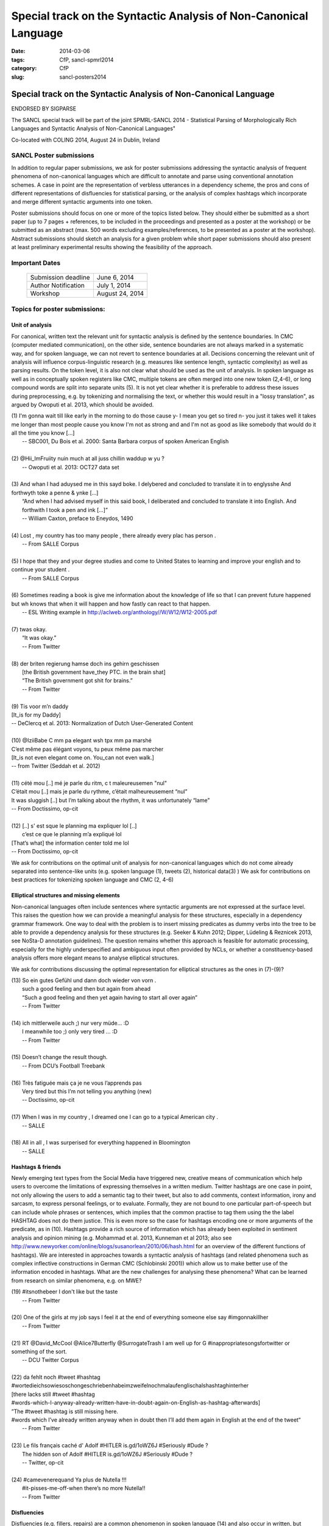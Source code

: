 .. -*- coding:utf-8 -*-

Special track on the Syntactic Analysis of Non-Canonical Language
#################################################################

:date: 2014-03-06
:tags: CfP, sancl-spmrl2014
:category: CfP
:slug: sancl-posters2014

=================================================================
Special track on the Syntactic Analysis of Non-Canonical Language
=================================================================
ENDORSED BY SIGPARSE

The SANCL special track will be part of the joint SPMRL-SANCL 2014 - Statistical Parsing of Morphologically Rich Languages and Syntactic Analysis of Non-Canonical Languages"

Co-located with COLING 2014, August 24 in Dublin, Ireland




SANCL Poster submissions
------------------------

In addition to regular paper submissions, we ask for poster submissions addressing the syntactic analysis of frequent phenomena of non-canonical languages which are difficult to annotate and parse using conventional annotation schemes. A case in point are the representation of verbless utterances in a dependency scheme, the pros and cons of different representations of disfluencies for statistical parsing, or the analysis of complex hashtags which incorporate and merge different syntactic arguments into one token.


Poster submissions should focus on one or more of the topics listed below. They should either be submitted as a short paper (up to 7 pages + references, to be included in the proceedings and presented as a poster at the workshop) or be submitted as an abstract (max. 500 words excluding examples/references, to be presented as a poster at the workshop). Abstract submissions should sketch an analysis for a given problem while short paper submissions should also present at least preliminary experimental results showing the feasibility of the approach.


Important Dates
----------------
 

 ===================    ===============
 
 Submission deadline    June 6, 2014 

 Author Notification    July 1, 2014
 
 Workshop               August 24, 2014

 ===================    ===============
 
 


Topics for poster submissions:
------------------------------


Unit of analysis
~~~~~~~~~~~~~~~~
For canonical, written text the relevant unit for syntactic analysis is defined by the sentence boundaries.
In CMC (computer mediated communication), on the other side, sentence boundaries are not always marked in a systematic way, and for spoken language, we can not revert to sentence boundaries at all. Decisions concerning the relevant unit of analysis will influence corpus-linguistic research (e.g. measures like sentence length, syntactic complexity) as well as parsing results. 
On the token level, it is also not clear what should be used as the unit of analysis. In spoken language as well as in conceptually spoken registers like CMC, multiple tokens are often merged into one new token (2,4-6), or long compound words are split into separate units (5). It is not yet clear whether it is preferable to address these issues during preprocessing, e.g. by tokenizing and normalising the text, or whether this would result in a "lossy translation", as argued by Owoputi et al. 2013, which should be avoided.

| (1)	I'm gonna wait till like early in the morning to do those cause y- I mean you get so tired n- you just it takes well it takes me longer than most people cause you know I'm not as strong and and I'm not as good as like somebody that would do it all the time you know [...]
| 	-- SBC001, Du Bois et al. 2000: Santa Barbara corpus of spoken American English 
| 
| (2)	@Hii_ImFruiity nuin much at all juss chillin waddup w yu ?
| 	-- Owoputi et al. 2013: OCT27 data set	 
| 
| (3)	And whan I had aduysed me in this sayd boke. I delybered and concluded to translate it in to englysshe And forthwyth toke a penne & ynke [...]
| 	“And when I had advised myself in this said book, I deliberated and concluded to translate it into English. And forthwith I took a pen and ink [...]”
| 	-- William Caxton, preface to Eneydos, 1490
|
| (4)    Lost , my country has too many people , there already every plac has person .    
|    -- From SALLE Corpus
|
| (5)    I hope that they and your degree studies and come to United States to learning and improve your english and to continue your student .
|    -- From SALLE Corpus
|
| (6)    Sometimes reading a book is give me information about the knowledge of life so that I can prevent future happened but wh knows that when it will happen and how fastly can react to that happen.
|   -- ESL Writing example in http://aclweb.org/anthology//W/W12/W12-2005.pdf
| 
| (7)	twas okay.
| 	“It was okay.”
| 	-- From Twitter
| 
| (8)	der briten regierung hamse doch ins gehirn geschissen
| 	[the British government have_they PTC. in the brain shat]
| 	“The British government got shit for brains.”
| 	-- From Twitter
| 
| (9)	Tis voor m’n daddy
| [It_is for my Daddy]
| -- DeClercq et al. 2013: Normalization of Dutch User-Generated Content
| 
| (10)	@IziiBabe C mm pa elegant wsh tpx mm pa marshé 
| C’est même pas élégant voyons, tu peux même pas marcher 
| [It_is not even elegant come on. You_can not even walk.] 
| -- from Twitter (Seddah et al. 2012)
| 
| (11) 	cété mou [..] mé je parle du ritm, c t maleureusemen "nul"
| C’était mou [..] mais je parle du rythme, c’était malheureusement “nul”
| It was sluggish [..] but I’m talking about the rhythm, it was unfortunately “lame”
| -- From Doctissimo, op-cit
| 
| (12) 	[..] s' est sque le planning ma expliquer lol [..]
|  c’est ce que le planning m’a expliqué  lol 
| [That’s what] the information center told me lol 
| -- From Doctissimo, op-cit


We ask for contributions on the optimal unit of analysis for non-canonical languages which do not come already separated into sentence-like units (e.g. spoken language (1), tweets (2), historical data(3) ) 	
We ask for contributions on best practices for tokenizing spoken language and CMC (2, 4-6)	


Elliptical structures and missing elements
~~~~~~~~~~~~~~~~~~~~~~~~~~~~~~~~~~~~~~~~~~
Non-canonical languages often include sentences where syntactic arguments are not expressed at the surface level. This raises the question how we can provide a meaningful analysis for these structures, especially in a dependency grammar framework. One way to deal with the problem is to insert missing predicates as dummy verbs into the tree to be able to provide a dependency analysis for these structures (e.g. Seeker & Kuhn 2012; Dipper, Lüdeling & Reznicek 2013, see NoSta-D annotation guidelines). The question remains whether this approach is feasible for automatic processing, especially for the highly underspecified and ambiguous input often provided by NCLs, or whether a constituency-based analysis offers more elegant means to analyse elliptical structures.

We ask for contributions discussing the optimal representation for elliptical structures as the ones in (7)-(9)?

| (13)	So ein gutes Gefühl und dann doch wieder von vorn .
| 	such a good feeling and then but again from ahead
| 	“Such a good feeling and then yet again having to start all over again”
| 	-- From Twitter
| 
| (14)	ich mittlerweile auch ;) nur very müde... :D
| 	I meanwhile too ;) only very tired ... :D
| 	-- From Twitter
| 
| (15)	Doesn’t change the result though.
| 	-- From DCU’s Football Treebank
| 
| (16) Très fatiguée mais ça je ne vous l’apprends pas
| 	Very tired but this I’m not telling you anything (new)
| 	-- Doctissimo, op-cit
|
| (17)    When I was in my country , I dreamed one I can go to a typical American city .
|    -- SALLE
|
| (18)    All in all , I was surperised for everything happened in Bloomington
|    -- SALLE


 
Hashtags & friends
~~~~~~~~~~~~~~~~~~
Newly emerging text types from the Social Media have triggered new, creative means of communication which help users to overcome the limitations of expressing themselves in a written medium. Twitter hashtags are one case in point, not only allowing the users to add a semantic tag to their tweet, but also to add comments, context information, irony and sarcasm, to express personal feelings, or to evaluate. Formally, they are not bound to one particular part-of-speech but can include whole phrases or sentences, which implies that the common practise to tag them using the the label HASHTAG does not do them justice. This is even more so the case for hashtags encoding one or more arguments of the predicate, as in (10).
Hashtags provide a rich source of information which has already been exploited in sentiment analysis and opinion mining (e.g. Mohammad et al. 2013, Kunneman et al 2013; also see http://www.newyorker.com/online/blogs/susanorlean/2010/06/hash.html for an overview of the different functions of hashtags).
We are interested in approaches towards a syntactic analysis of hashtags (and related phenomena such as complex inflective constructions in German CMC (Schlobinski 2001)) which allow us to make better use of the information encoded in hashtags. What are the new challenges for analysing these phenomena? What can be learned from research on similar phenomena, e.g. on MWE?

| (19)	#itsnothebeer I don't like but the taste
|   -- From Twitter
|
| (20)	One of the girls at my job says I feel it at the end of everything someone else say #imgonnakillher
|   -- From Twitter
|
| (21)	RT @David_McCool @Alice7Butterfly @SurrogateTrash I am well up for G	#inappropriatesongsfortwitter or something of the sort.
|   -- DCU Twitter Corpus
|
| (22)	da      fehlt noch #tweet #hashtag #wortedieichsowiesoschongeschriebenhabeimzweifelnochmalaufenglischalshashtaghinterher
| [there lacks still #tweet #hashtag
| #words-which-I-anyway-already-written-have-in-doubt-again-on-English-as-hashtag-afterwards]
| ”The #tweet #hashtag is still missing here.
| #words which I’ve already written anyway when in doubt then I’ll add them again in English at the end of the tweet“
|   -- From Twitter
| 
| (23) Le fils français caché d' Adolf #HITLER is.gd/1oWZ6J #Seriously #Dude ?
| 	The hidden son of Adolf #HITLER is.gd/1oWZ6J #Seriously #Dude ?
| 	-- Twitter, op-cit
| 
| (24) #camevenerequand Ya plus de Nutella !!!
| 	#it-pisses-me-off-when there’s no more Nutella!!
| 	-- From Twitter 

Disfluencies
~~~~~~~~~~~~
Disfluencies (e.g. fillers, repairs) are a common phenomenon in spoken language (14) and also occur in written, but conceptually spoken language such as CMC (15).

| (25)	He uh graduated from medical school this year and uh, I mean he's in uh, ... Soho in New York.
| -- SBC046, Du Bois et al. 2000: Santa Barbara corpus of spoken American English 
| 
| (26)	Du hast den Apple Wahnsinn ... äh, Spirit einfach noch nicht verstanden ;)
| 	You have the Apple madness ... uh spirit simply not yet understood
| 	“You haven’t yet understood the Apple madness... uh spirit ;)” 		
| -- From Twitter
| 
| (27)	c'est l'heure du d-d-d-d-uel ! (oui, ton qqqquart de final a un drôle d'effet sur moi !)
| 	It’s duel time! (yes, your quarter-final has a weird effect on me!)
| -- From Facebook
 

There are different ways of representing disfluencies. In the Switchboard corpus, fillers are included in the tree, and for repairs, both the repair and the reparandum are attached to the same node. In the German Verbmobil treebank, fillers have been removed and so-called speech errors and repetitions are not integrated in the tree but instead are attached to the root node. The different representations are expected to have an impact on statistical parsing as well as on the usefulness of the resources for linguistic research.


We ask for contributions discussing the best way of representing disfluencies in the syntax 	tree. 	

Code mixing
~~~~~~~~~~~
In informal spoken language as well as in CMC, a considerable amount of the data includes code mixing. This provides a huge challenge for automatic processing, and even more so as there is no agreed upon theoretical distinction between loanwords and foreign words. Should we annotate foreign language material using the same annotation scheme as for the target language, especially in cases where the grammatical differences between the languages involved do not easily allow us to do so, as in (18)?

| (28)	 Jeden Tag bana alıyordum.     Hep     kendime    eigene bir Schachtel alıyordum.
| 	[every  day me   buy-past-1.sg always for_myself own    one packet    buy-past-1.sg]
| 	“Every day I bought one for me. I always bought my own packet.”
| -- Rehbein et al., 2014:  The KiezDeutsch Korpus (KiDKo) Release 1.0. MuH9WT_04
| 
| (29)	Noch nihma at work und akku bei 81% hate gegen smartphones
| 	not	yet at work and battery at 81% hate against smartphones
| -- From Twitter
| 
| (30)	@tturkiish es tut mir so leid vallah 	ich wollte kommen ama unuttum 	 :(
| 	@tturkiish it does me so harm my God I wanted come but forget-pst-1-sg :(
| 	“@tturkiish I am so sorry, really, I wanted to come but I forgot :(“
| -- From Twitter
| 
| (31)	Meine Mutter denn hat female problems gehaft gehabt. Un die durfte halt is the 
| Arzt    hat gesacht de was    die  solsch haben is wieder ane Kind.
| [My   mother then  did female problems  have   have.   And they may then is the doctor did say she what she should  have is again a baby.]
| -- Boas, 2002: Texas German Dialect Project. 1-63-1-3.


We ask for contributions discussing best practices for the syntactic analysis of code mixing.





Resources & References	
~~~~~~~~~~~~~~~~~~~~~~

DCU Football Corpus
Jennifer Foster, Ozlem Cetinoglu, Joachim Wagner, Joseph Le Roux, Joakim Nivre, Deirdre Hogan and Josef van Genabith, 2011.
"From News to Comment: Resources and Benchmarks for Parsing the Language of Web 2.0."
In `Proceedings of IJCNLP`, Chiang Mai, Thailand.


Falko (Error-annotated Learner Corpus)
Reznicek, Marc; Lüdeling, Anke; Krummes, Cedric; Schwantuschke, Franziska; Walter, Maik; Schmidt, Karin; Hirschmann, Hagen; Andreas, Torsten (2012): Das Falko-Handbuch. Korpusaufbau und Annotationen Version 2.01 
https://www.linguistik.hu-berlin.de/institut/professuren/korpuslinguistik/forschung/falko

French Social Media Bank
Djamé Seddah, Benoit Sagot, Marie Candito, Virginie Mouilleron, Vanessa Combet (2012): The French Social Media Bank: a Treebank of Noisy User Generated Content,, COLING 2012, Mumbay, India
http://aclweb.org/anthology//C/C12/C12-1149.pdf

NoSta-D
Dipper, Stefanie; Lüdeling, Anke; Reznicek, Marc (to appear): NoSta-D: A Corpus of German Non-Standard Varieties. In: Zampieri, Marcos (Hrsg.): Non-Standard Data Sources in Corpus-Based Research. Shaker Verlag.
http://www.linguistik.hu-berlin.de/institut/professuren/korpuslinguistik/forschung/clarin-d

Syntactically Annotating Learner Language of English (SALLE)
Ragheb, Marwa and Dickinson, Markus.  Defining Syntax for Learner Language Annotation.  COLING 2012, Bombay, India.
http://cl.indiana.edu/~md7/papers/ragheb-dickinson12.html
SALLE Project: http://cl.indiana.edu/~salle/

Switchboard Corpus
Calhoun, S., Carletta, J., Brenier, J., Mayo, N., Jurafsky, D., Steedman, M. and Beaver, D. (2010) The NXT-format Switchboard Corpus: A Rich Resource for Investigating the Syntax, Semantics, Pragmatics and Prosody of Dialogue. Language Resources and Evaluation Journal 44(4): 387-419.
http://groups.inf.ed.ac.uk/switchboard/



SANCL Special Track Organizers
------------------------------
- Ozlem Cetinoglu (IMS, Germany)
- Ines Rehbein (Postdam University, Germany)
- Djamé Seddah (Université Paris Sorbonne & Inria's Alpage project)
- Joel Tetreault  (Yahoo! Labs, US)

